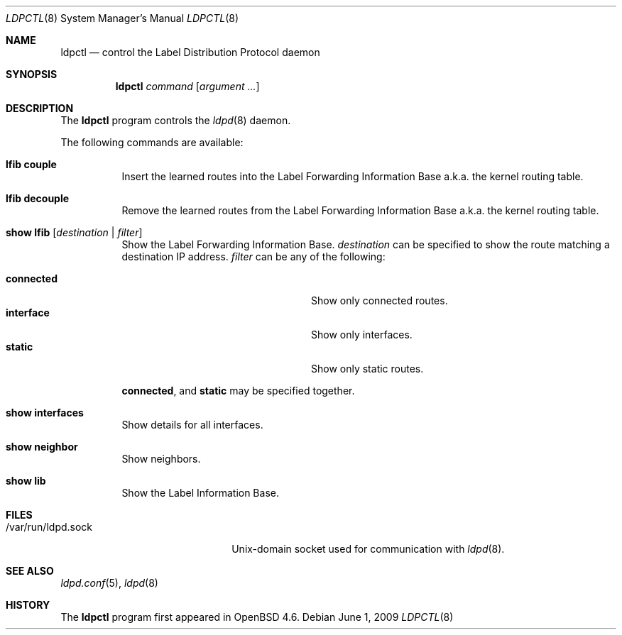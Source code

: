 .\"	$OpenBSD: ldpctl.8,v 1.2 2009/10/27 16:22:15 sobrado Exp $
.\"
.\" Copyright (c) 2009 Michele Marchetto <michele@openbsd.org>
.\" Copyright (c) 2004, 2005 Esben Norby <norby@openbsd.org>
.\"
.\" Permission to use, copy, modify, and distribute this software for any
.\" purpose with or without fee is hereby granted, provided that the above
.\" copyright notice and this permission notice appear in all copies.
.\"
.\" THE SOFTWARE IS PROVIDED "AS IS" AND THE AUTHOR DISCLAIMS ALL WARRANTIES
.\" WITH REGARD TO THIS SOFTWARE INCLUDING ALL IMPLIED WARRANTIES OF
.\" MERCHANTABILITY AND FITNESS. IN NO EVENT SHALL THE AUTHOR BE LIABLE FOR
.\" ANY SPECIAL, DIRECT, INDIRECT, OR CONSEQUENTIAL DAMAGES OR ANY DAMAGES
.\" WHATSOEVER RESULTING FROM LOSS OF USE, DATA OR PROFITS, WHETHER IN AN
.\" ACTION OF CONTRACT, NEGLIGENCE OR OTHER TORTIOUS ACTION, ARISING OUT OF
.\" OR IN CONNECTION WITH THE USE OR PERFORMANCE OF THIS SOFTWARE.
.\"
.Dd $Mdocdate: June 1 2009 $
.Dt LDPCTL 8
.Os
.Sh NAME
.Nm ldpctl
.Nd control the Label Distribution Protocol daemon
.Sh SYNOPSIS
.Nm
.Ar command
.Op Ar argument ...
.Sh DESCRIPTION
The
.Nm
program controls the
.Xr ldpd 8
daemon.
.Pp
The following commands are available:
.Bl -tag -width Ds
.It Cm lfib couple
Insert the learned routes into the Label Forwarding Information Base a.k.a.
the kernel routing table.
.It Cm lfib decouple
Remove the learned routes from the Label Forwarding Information Base a.k.a.
the kernel routing table.
.It Cm show lfib Op Ar destination | filter
Show the Label Forwarding Information Base.
.Ar destination
can be specified to show the route matching a destination IP address.
.Ar filter
can be any of the following:
.Pp
.Bl -tag -width "interfaceXXinterfaceXX" -compact
.It Cm connected
Show only connected routes.
.It Cm interface
Show only interfaces.
.It Cm static
Show only static routes.
.El
.Pp
.Cm connected ,
and
.Cm static
may be specified together.
.It Cm show interfaces
Show details for all interfaces.
.It Cm show neighbor
Show neighbors.
.It Cm show lib
Show the Label Information Base.
.El
.Sh FILES
.Bl -tag -width "/var/run/ldpd.sockXX" -compact
.It /var/run/ldpd.sock
.Ux Ns -domain
socket used for communication with
.Xr ldpd 8 .
.El
.Sh SEE ALSO
.Xr ldpd.conf 5 ,
.Xr ldpd 8
.Sh HISTORY
The
.Nm
program first appeared in
.Ox 4.6 .
